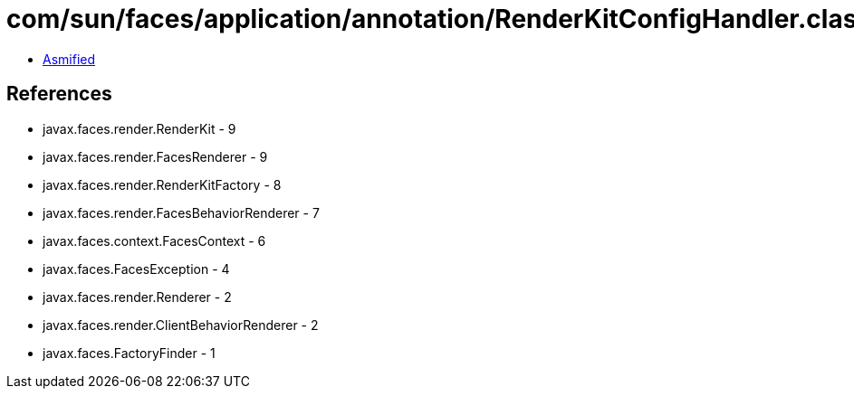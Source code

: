 = com/sun/faces/application/annotation/RenderKitConfigHandler.class

 - link:RenderKitConfigHandler-asmified.java[Asmified]

== References

 - javax.faces.render.RenderKit - 9
 - javax.faces.render.FacesRenderer - 9
 - javax.faces.render.RenderKitFactory - 8
 - javax.faces.render.FacesBehaviorRenderer - 7
 - javax.faces.context.FacesContext - 6
 - javax.faces.FacesException - 4
 - javax.faces.render.Renderer - 2
 - javax.faces.render.ClientBehaviorRenderer - 2
 - javax.faces.FactoryFinder - 1
